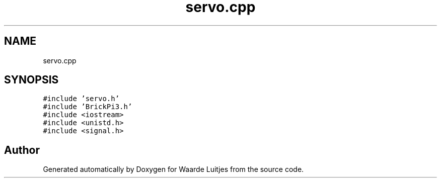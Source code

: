 .TH "servo.cpp" 3 "Thu Apr 26 2018" "Waarde Luitjes" \" -*- nroff -*-
.ad l
.nh
.SH NAME
servo.cpp
.SH SYNOPSIS
.br
.PP
\fC#include 'servo\&.h'\fP
.br
\fC#include 'BrickPi3\&.h'\fP
.br
\fC#include <iostream>\fP
.br
\fC#include <unistd\&.h>\fP
.br
\fC#include <signal\&.h>\fP
.br

.SH "Author"
.PP 
Generated automatically by Doxygen for Waarde Luitjes from the source code\&.
